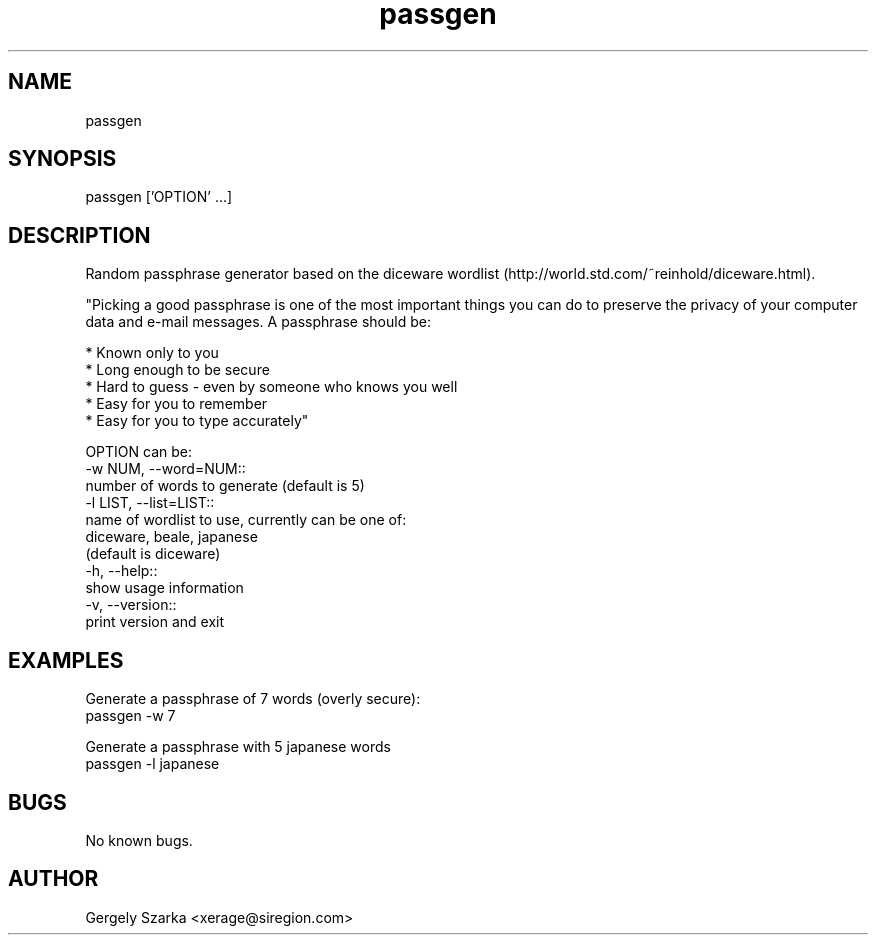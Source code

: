 .TH passgen 1 "18 Oct 2014" "version 0.1"
.SH NAME
passgen
.SH SYNOPSIS
passgen ['OPTION' ...]
.SH DESCRIPTION
Random passphrase generator based on the diceware wordlist
(http://world.std.com/~reinhold/diceware.html).
.PP
"Picking a good passphrase is one of the most important
things you can do to preserve the privacy of your computer
data and e-mail messages. A passphrase should be:
.PP
 * Known only to you
 * Long enough to be secure
 * Hard to guess - even by someone who knows you well
 * Easy for you to remember
 * Easy for you to type accurately"
.PP
OPTION can be:
    -w NUM, --word=NUM::
        number of words to generate (default is 5)
    -l LIST, --list=LIST::
        name of wordlist to use, currently  can be one of:
        diceware, beale, japanese
        (default is diceware)
    -h, --help::
        show usage information
    -v, --version::
        print version and exit
.SH EXAMPLES
Generate a passphrase of 7 words (overly secure):
    passgen -w 7
.PP
Generate a passphrase with 5 japanese words
    passgen -l japanese
.SH BUGS
No known bugs.
.SH AUTHOR
Gergely Szarka <xerage@siregion.com>
